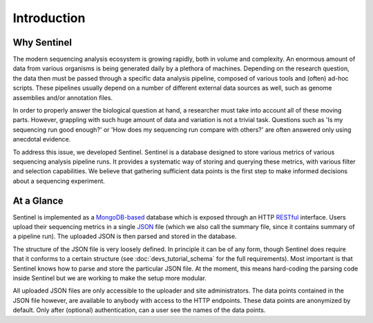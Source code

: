 Introduction
============

Why Sentinel
------------

The modern sequencing analysis ecosystem is growing rapidly, both in volume and complexity. An enormous amount of
data from various organisms is being generated daily by a plethora of machines. Depending on the research question,
the data then must be passed through a specific data analysis pipeline, composed of various tools and (often) ad-hoc
scripts. These pipelines usually depend on a number of different external data sources as well, such as genome
assemblies and/or annotation files.

In order to properly answer the biological question at hand, a researcher must take into account all of these moving
parts. However, grappling with such huge amount of data and variation is not a trivial task. Questions such as 'Is my
sequencing run good enough?' or 'How does my sequencing run compare with others?' are often answered only using
anecdotal evidence.

To address this issue, we developed Sentinel. Sentinel is a database designed to store various metrics of various
sequencing analysis pipeline runs. It provides a systematic way of storing and querying these metrics, with various
filter and selection capabilities. We believe that gathering sufficient data points is the first step to make
informed decisions about a sequencing experiment.


At a Glance
-----------

Sentinel is implemented as a `MongoDB-based <https://www.mongodb.org/>`_ database which is exposed through an HTTP
`RESTful <https://en.wikipedia.org/wiki/Representational_state_transfer>`_ interface. Users upload their sequencing
metrics in a single `JSON <https://en.wikipedia.org/wiki/JSON>`_ file (which we also call the summary file, since it
contains summary of a pipeline run). The uploaded JSON is then parsed and stored in the database.

The structure of the JSON file is very loosely defined. In principle it can be of any form, though Sentinel does require
that it conforms to a certain structure (see :doc:`devs_tutorial_schema` for the full requirements). Most
important is that Sentinel knows how to parse and store the particular JSON file. At the moment, this means hard-coding
the parsing code inside Sentinel but we are working to make the setup more modular.

All uploaded JSON files are only accessible to the uploader and site administrators. The data points contained in the
JSON file however, are available to anybody with access to the HTTP endpoints. These data points are anonymized by
default. Only after (optional) authentication, can a user see the names of the data points.

